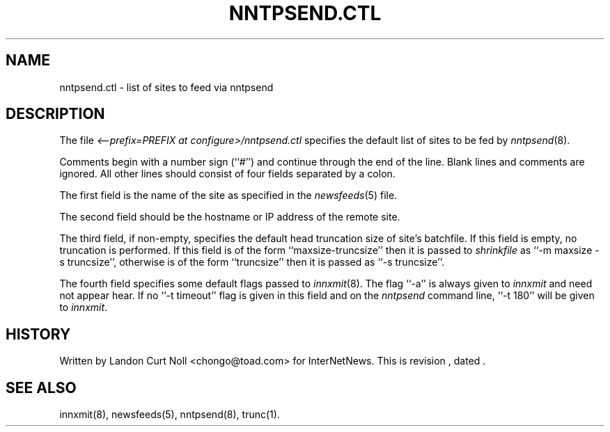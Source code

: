 .TH NNTPSEND.CTL 5
.SH NAME
nntpsend.ctl \- list of sites to feed via nntpsend
.SH DESCRIPTION
The file
.I <--prefix=PREFIX at configure>/nntpsend.ctl
specifies the default list of sites to be fed by
.IR nntpsend (8).
.PP
Comments begin with a number sign (``#'') and continue through the end
of the line.
Blank lines and comments are ignored.
All other lines should consist of four fields separated by a colon.
.PP
The first field is the name of the site as specified in the
.IR newsfeeds (5)
file.
.PP
The second field should be the hostname or IP address of the remote site.
.PP
The third field, if non-empty, specifies the default head truncation size of
site's batchfile.
If this field is empty, no truncation is performed.
If this field is of the form ``\fRmaxsize-truncsize\fP'' then it is passed to
.I shrinkfile
as ``\fR\-m maxsize \-s truncsize\fP'', otherwise
is of the form ``\fRtruncsize\fP'' then it is passed as ``\fR\-s truncsize\fP''.
.PP
The fourth field specifies some default flags passed to
.IR innxmit (8).
The flag ``\-a'' is always given to
.I innxmit
and need not appear hear.
If no ``\-t timeout'' flag is given in this field and on the
.I nntpsend
command line, ``\-t\ 180'' will be given to
.IR innxmit .
.SH HISTORY
Written by Landon Curt Noll <chongo@toad.com> for InterNetNews.
.de R$
This is revision \\$3, dated \\$4.
..
.R$ $Id$
.SH "SEE ALSO"
innxmit(8), newsfeeds(5), nntpsend(8), trunc(1).
